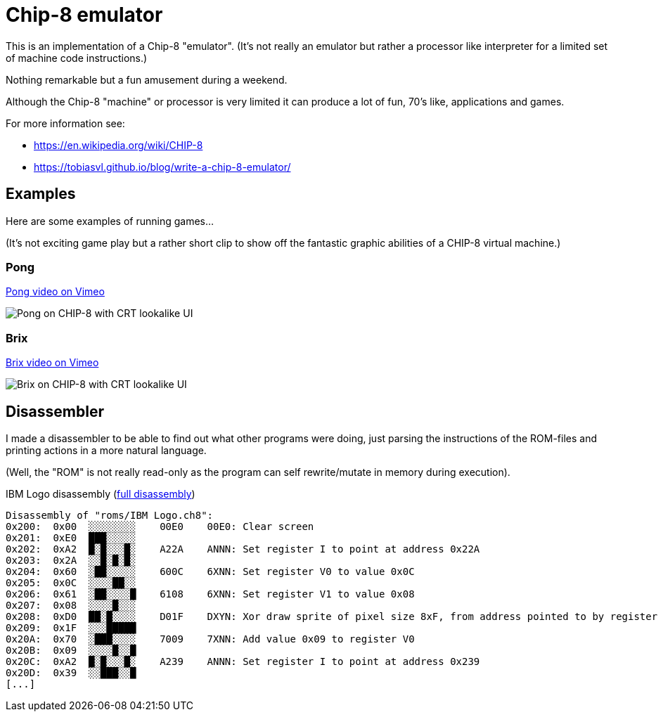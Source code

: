 = Chip-8 emulator

This is an implementation of a Chip-8 "emulator".
(It's not really an emulator but rather a processor like interpreter for a limited set of machine code instructions.)

Nothing remarkable but a fun amusement during a weekend.

Although the Chip-8 "machine" or processor is very limited it can produce a lot of fun, 70's like, applications and games.

For more information see:

- https://en.wikipedia.org/wiki/CHIP-8
- https://tobiasvl.github.io/blog/write-a-chip-8-emulator/

== Examples

Here are some examples of running games...

(It's not exciting game play but a rather short clip to show off the fantastic graphic abilities of a CHIP-8 virtual machine.)

=== Pong

https://vimeo.com/765107952[Pong video on Vimeo]

image::documentation/images/pong_on_crt.png[Pong on CHIP-8 with CRT lookalike UI]

=== Brix

https://vimeo.com/765107974[Brix video on Vimeo]

image::documentation/images/brix_on_crt.png[Brix on CHIP-8 with CRT lookalike UI]

== Disassembler

I made a disassembler to be able to find out what other programs were doing, just parsing the instructions of the ROM-files and printing actions in a more natural language.

(Well, the "ROM" is not really read-only as the program can self rewrite/mutate in memory during execution).

.IBM Logo disassembly (link:documentation/disassembly_IBM_Logo.txt[full disassembly])
[source,text]
----
Disassembly of "roms/IBM Logo.ch8":
0x200:  0x00  ░░░░░░░░    00E0    00E0: Clear screen
0x201:  0xE0  ███░░░░░
0x202:  0xA2  █░█░░░█░    A22A    ANNN: Set register I to point at address 0x22A
0x203:  0x2A  ░░█░█░█░
0x204:  0x60  ░██░░░░░    600C    6XNN: Set register V0 to value 0x0C
0x205:  0x0C  ░░░░██░░
0x206:  0x61  ░██░░░░█    6108    6XNN: Set register V1 to value 0x08
0x207:  0x08  ░░░░█░░░
0x208:  0xD0  ██░█░░░░    D01F    DXYN: Xor draw sprite of pixel size 8xF, from address pointed to by register I, at screen position (V0, V1)
0x209:  0x1F  ░░░█████
0x20A:  0x70  ░███░░░░    7009    7XNN: Add value 0x09 to register V0
0x20B:  0x09  ░░░░█░░█
0x20C:  0xA2  █░█░░░█░    A239    ANNN: Set register I to point at address 0x239
0x20D:  0x39  ░░███░░█
[...]
----